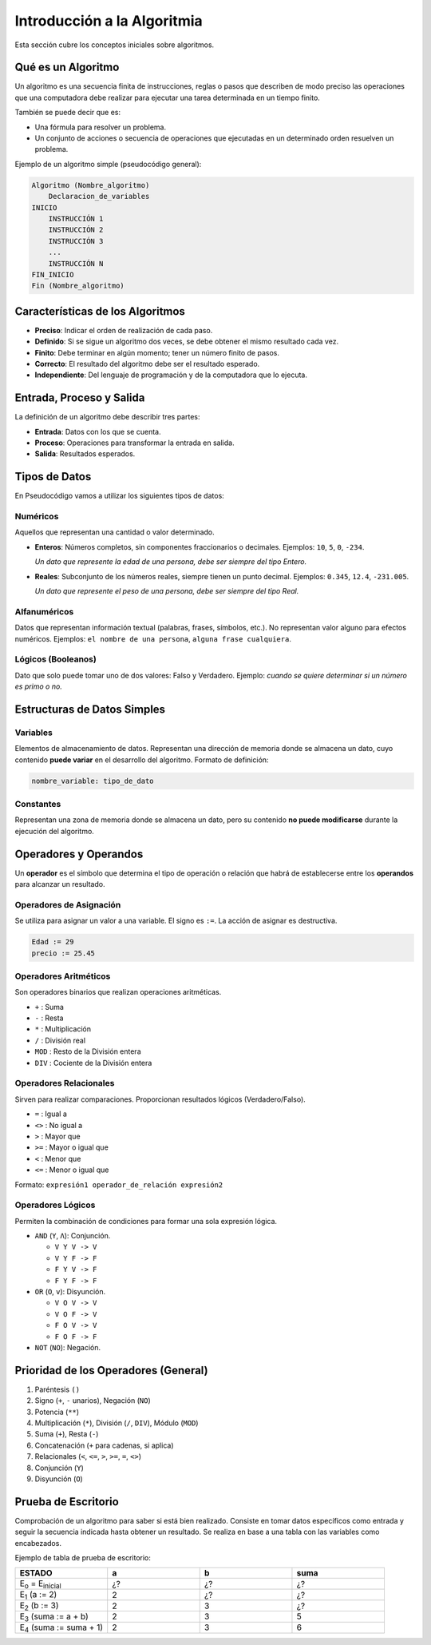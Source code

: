 Introducción a la Algoritmia
============================

Esta sección cubre los conceptos iniciales sobre algoritmos.

Qué es un Algoritmo
-------------------
Un algoritmo es una secuencia finita de instrucciones, reglas o pasos que describen de
modo preciso las operaciones que una computadora debe realizar para ejecutar una
tarea determinada en un tiempo finito.

También se puede decir que es:

* Una fórmula para resolver un problema.
* Un conjunto de acciones o secuencia de operaciones que ejecutadas en un determinado orden resuelven un problema.

Ejemplo de un algoritmo simple (pseudocódigo general):

.. code-block:: text

    Algoritmo (Nombre_algoritmo)
        Declaracion_de_variables
    INICIO
        INSTRUCCIÓN 1
        INSTRUCCIÓN 2
        INSTRUCCIÓN 3
        ...
        INSTRUCCIÓN N
    FIN_INICIO
    Fin (Nombre_algoritmo)

Características de los Algoritmos
---------------------------------
* **Preciso**: Indicar el orden de realización de cada paso.
* **Definido**: Si se sigue un algoritmo dos veces, se debe obtener el mismo resultado cada vez.
* **Finito**: Debe terminar en algún momento; tener un número finito de pasos.
* **Correcto**: El resultado del algoritmo debe ser el resultado esperado.
* **Independiente**: Del lenguaje de programación y de la computadora que lo ejecuta.

Entrada, Proceso y Salida
-------------------------
La definición de un algoritmo debe describir tres partes:

* **Entrada**: Datos con los que se cuenta.
* **Proceso**: Operaciones para transformar la entrada en salida.
* **Salida**: Resultados esperados.

.. todo::

    Expandir con Proceso, Acción y Estado, Tipos de Datos (Numéricos, Alfanuméricos, Lógicos),
    Variables, Constantes, Operadores (Asignación, Aritméticos, Relacionales, Lógicos),
    Prioridad, Prueba de Escritorio.

Tipos de Datos
--------------

En Pseudocódigo vamos a utilizar los siguientes tipos de datos:

Numéricos
~~~~~~~~~
Aquellos que representan una cantidad o valor determinado.

*   **Enteros**: Números completos, sin componentes fraccionarios o decimales.
    Ejemplos: ``10``, ``5``, ``0``, ``-234``.

    *Un dato que represente la edad de una persona, debe ser siempre del tipo Entero.*

*   **Reales**: Subconjunto de los números reales, siempre tienen un punto decimal.
    Ejemplos: ``0.345``, ``12.4``, ``-231.005``.

    *Un dato que represente el peso de una persona, debe ser siempre del tipo Real.*

Alfanuméricos
~~~~~~~~~~~~~
Datos que representan información textual (palabras, frases, símbolos, etc.).
No representan valor alguno para efectos numéricos.
Ejemplos: ``el nombre de una persona``, ``alguna frase cualquiera``.

Lógicos (Booleanos)
~~~~~~~~~~~~~~~~~~~
Dato que solo puede tomar uno de dos valores: Falso y Verdadero.
Ejemplo: *cuando se quiere determinar si un número es primo o no.*

Estructuras de Datos Simples
----------------------------

Variables
~~~~~~~~~
Elementos de almacenamiento de datos. Representan una dirección de memoria donde se almacena un dato,
cuyo contenido **puede variar** en el desarrollo del algoritmo.
Formato de definición:

.. code-block:: text

    nombre_variable: tipo_de_dato

Constantes
~~~~~~~~~~
Representan una zona de memoria donde se almacena un dato, pero su contenido **no puede modificarse**
durante la ejecución del algoritmo.

Operadores y Operandos
----------------------
Un **operador** es el símbolo que determina el tipo de operación o relación que habrá de establecerse
entre los **operandos** para alcanzar un resultado.

Operadores de Asignación
~~~~~~~~~~~~~~~~~~~~~~~~
Se utiliza para asignar un valor a una variable. El signo es ``:=``.
La acción de asignar es destructiva.

.. code-block:: text

    Edad := 29
    precio := 25.45

Operadores Aritméticos
~~~~~~~~~~~~~~~~~~~~~~
Son operadores binarios que realizan operaciones aritméticas.

*   ``+`` : Suma
*   ``-`` : Resta
*   ``*`` : Multiplicación
*   ``/`` : División real
*   ``MOD`` : Resto de la División entera
*   ``DIV`` : Cociente de la División entera

Operadores Relacionales
~~~~~~~~~~~~~~~~~~~~~~~
Sirven para realizar comparaciones. Proporcionan resultados lógicos (Verdadero/Falso).

*   ``=`` : Igual a
*   ``<>`` : No igual a
*   ``>`` : Mayor que
*   ``>=`` : Mayor o igual que
*   ``<`` : Menor que
*   ``<=`` : Menor o igual que

Formato: ``expresión1 operador_de_relación expresión2``

Operadores Lógicos
~~~~~~~~~~~~~~~~~~
Permiten la combinación de condiciones para formar una sola expresión lógica.

*   ``AND`` (``Y``, ``Λ``): Conjunción.

    *   ``V Y V -> V``
    *   ``V Y F -> F``
    *   ``F Y V -> F``
    *   ``F Y F -> F``

*   ``OR`` (``O``, ``v``): Disyunción.

    *   ``V O V -> V``
    *   ``V O F -> V``
    *   ``F O V -> V``
    *   ``F O F -> F``

*   ``NOT`` (``NO``): Negación.

Prioridad de los Operadores (General)
-------------------------------------
1.  Paréntesis ``()``
2.  Signo (``+``, ``-`` unarios), Negación (``NO``)
3.  Potencia (``**``)
4.  Multiplicación (``*``), División (``/``, ``DIV``), Módulo (``MOD``)
5.  Suma (``+``), Resta (``-``)
6.  Concatenación (``+`` para cadenas, si aplica)
7.  Relacionales (``<``, ``<=``, ``>``, ``>=``, ``=``, ``<>``)
8.  Conjunción (``Y``)
9.  Disyunción (``O``)

Prueba de Escritorio
--------------------
Comprobación de un algoritmo para saber si está bien realizado. Consiste en tomar datos
específicos como entrada y seguir la secuencia indicada hasta obtener un resultado.
Se realiza en base a una tabla con las variables como encabezados.

Ejemplo de tabla de prueba de escritorio:

.. list-table::
   :widths: 25 25 25 25
   :header-rows: 1

   * - ESTADO
     - a
     - b
     - suma
   * - E\ :sub:`o` = E\ :sub:`inicial`
     - ¿?
     - ¿?
     - ¿?
   * - E\ :sub:`1` (a := 2)
     - 2
     - ¿?
     - ¿?
   * - E\ :sub:`2` (b := 3)
     - 2
     - 3
     - ¿?
   * - E\ :sub:`3` (suma := a + b)
     - 2
     - 3
     - 5
   * - E\ :sub:`4` (suma := suma + 1)
     - 2
     - 3
     - 6